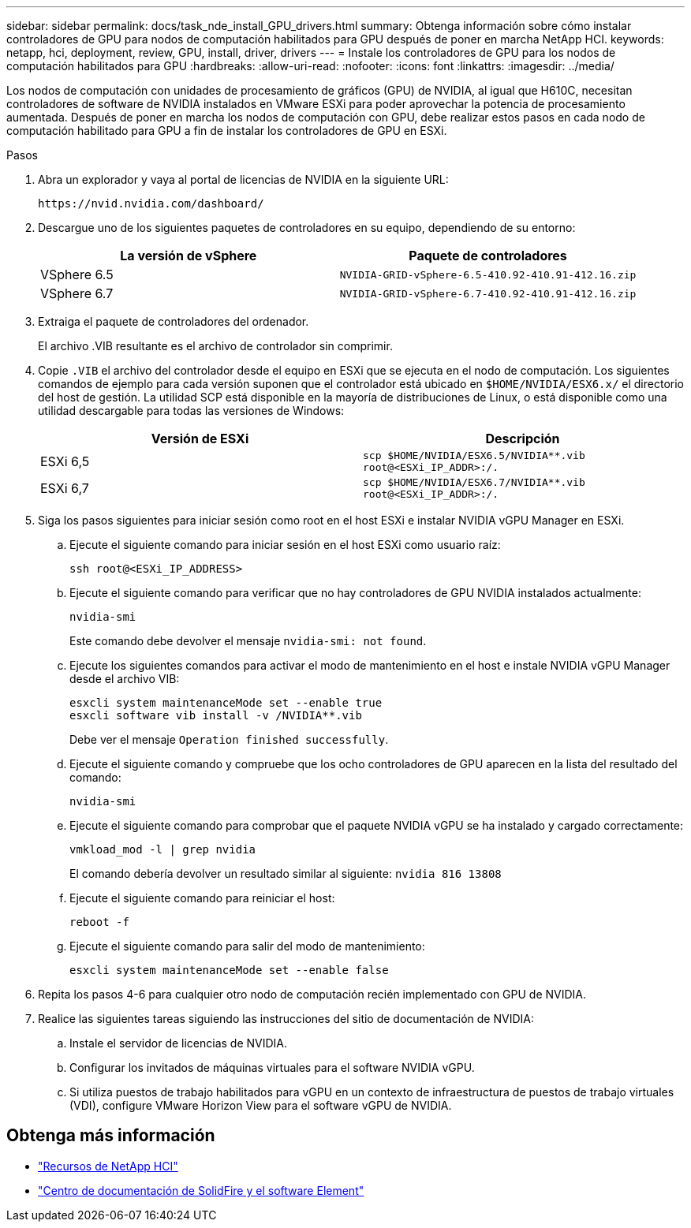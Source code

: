 ---
sidebar: sidebar 
permalink: docs/task_nde_install_GPU_drivers.html 
summary: Obtenga información sobre cómo instalar controladores de GPU para nodos de computación habilitados para GPU después de poner en marcha NetApp HCI. 
keywords: netapp, hci, deployment, review, GPU, install, driver, drivers 
---
= Instale los controladores de GPU para los nodos de computación habilitados para GPU
:hardbreaks:
:allow-uri-read: 
:nofooter: 
:icons: font
:linkattrs: 
:imagesdir: ../media/


[role="lead"]
Los nodos de computación con unidades de procesamiento de gráficos (GPU) de NVIDIA, al igual que H610C, necesitan controladores de software de NVIDIA instalados en VMware ESXi para poder aprovechar la potencia de procesamiento aumentada. Después de poner en marcha los nodos de computación con GPU, debe realizar estos pasos en cada nodo de computación habilitado para GPU a fin de instalar los controladores de GPU en ESXi.

.Pasos
. Abra un explorador y vaya al portal de licencias de NVIDIA en la siguiente URL:
+
[listing]
----
https://nvid.nvidia.com/dashboard/
----
. Descargue uno de los siguientes paquetes de controladores en su equipo, dependiendo de su entorno:
+
|===
| La versión de vSphere | Paquete de controladores 


| VSphere 6.5 | `NVIDIA-GRID-vSphere-6.5-410.92-410.91-412.16.zip` 


| VSphere 6.7 | `NVIDIA-GRID-vSphere-6.7-410.92-410.91-412.16.zip` 
|===
. Extraiga el paquete de controladores del ordenador.
+
El archivo .VIB resultante es el archivo de controlador sin comprimir.

. Copie `.VIB` el archivo del controlador desde el equipo en ESXi que se ejecuta en el nodo de computación. Los siguientes comandos de ejemplo para cada versión suponen que el controlador está ubicado en `$HOME/NVIDIA/ESX6.x/` el directorio del host de gestión. La utilidad SCP está disponible en la mayoría de distribuciones de Linux, o está disponible como una utilidad descargable para todas las versiones de Windows:
+
|===
| Versión de ESXi | Descripción 


| ESXi 6,5 | `scp $HOME/NVIDIA/ESX6.5/NVIDIA**.vib root@<ESXi_IP_ADDR>:/.` 


| ESXi 6,7 | `scp $HOME/NVIDIA/ESX6.7/NVIDIA**.vib root@<ESXi_IP_ADDR>:/.` 
|===
. Siga los pasos siguientes para iniciar sesión como root en el host ESXi e instalar NVIDIA vGPU Manager en ESXi.
+
.. Ejecute el siguiente comando para iniciar sesión en el host ESXi como usuario raíz:
+
[listing]
----
ssh root@<ESXi_IP_ADDRESS>
----
.. Ejecute el siguiente comando para verificar que no hay controladores de GPU NVIDIA instalados actualmente:
+
[listing]
----
nvidia-smi
----
+
Este comando debe devolver el mensaje `nvidia-smi: not found`.

.. Ejecute los siguientes comandos para activar el modo de mantenimiento en el host e instale NVIDIA vGPU Manager desde el archivo VIB:
+
[listing]
----
esxcli system maintenanceMode set --enable true
esxcli software vib install -v /NVIDIA**.vib
----
+
Debe ver el mensaje `Operation finished successfully`.

.. Ejecute el siguiente comando y compruebe que los ocho controladores de GPU aparecen en la lista del resultado del comando:
+
[listing]
----
nvidia-smi
----
.. Ejecute el siguiente comando para comprobar que el paquete NVIDIA vGPU se ha instalado y cargado correctamente:
+
[listing]
----
vmkload_mod -l | grep nvidia
----
+
El comando debería devolver un resultado similar al siguiente: `nvidia 816 13808`

.. Ejecute el siguiente comando para reiniciar el host:
+
[listing]
----
reboot -f
----
.. Ejecute el siguiente comando para salir del modo de mantenimiento:
+
[listing]
----
esxcli system maintenanceMode set --enable false
----


. Repita los pasos 4-6 para cualquier otro nodo de computación recién implementado con GPU de NVIDIA.
. Realice las siguientes tareas siguiendo las instrucciones del sitio de documentación de NVIDIA:
+
.. Instale el servidor de licencias de NVIDIA.
.. Configurar los invitados de máquinas virtuales para el software NVIDIA vGPU.
.. Si utiliza puestos de trabajo habilitados para vGPU en un contexto de infraestructura de puestos de trabajo virtuales (VDI), configure VMware Horizon View para el software vGPU de NVIDIA.






== Obtenga más información

* https://www.netapp.com/us/documentation/hci.aspx["Recursos de NetApp HCI"^]
* http://docs.netapp.com/sfe-122/index.jsp["Centro de documentación de SolidFire y el software Element"^]


